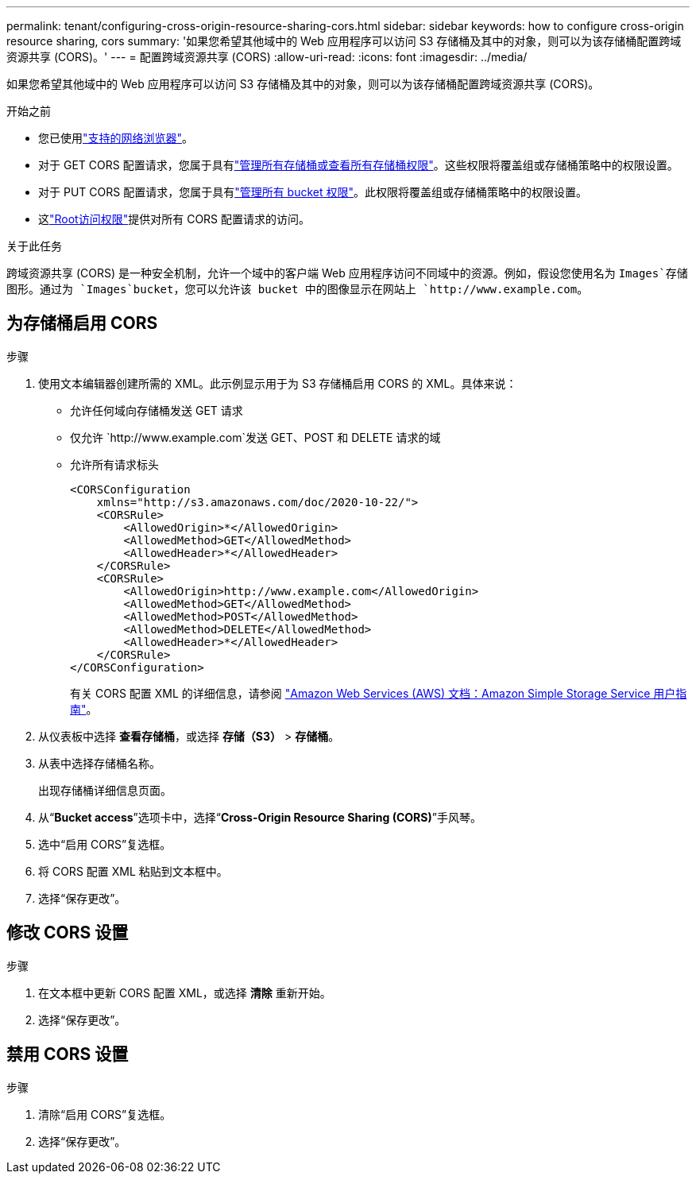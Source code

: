 ---
permalink: tenant/configuring-cross-origin-resource-sharing-cors.html 
sidebar: sidebar 
keywords: how to configure cross-origin resource sharing, cors 
summary: '如果您希望其他域中的 Web 应用程序可以访问 S3 存储桶及其中的对象，则可以为该存储桶配置跨域资源共享 (CORS)。' 
---
= 配置跨域资源共享 (CORS)
:allow-uri-read: 
:icons: font
:imagesdir: ../media/


[role="lead"]
如果您希望其他域中的 Web 应用程序可以访问 S3 存储桶及其中的对象，则可以为该存储桶配置跨域资源共享 (CORS)。

.开始之前
* 您已使用link:../admin/web-browser-requirements.html["支持的网络浏览器"]。
* 对于 GET CORS 配置请求，您属于具有link:tenant-management-permissions.html["管理所有存储桶或查看所有存储桶权限"]。这些权限将覆盖组或存储桶策略中的权限设置。
* 对于 PUT CORS 配置请求，您属于具有link:tenant-management-permissions.html["管理所有 bucket 权限"]。此权限将覆盖组或存储桶策略中的权限设置。
* 这link:tenant-management-permissions.html["Root访问权限"]提供对所有 CORS 配置请求的访问。


.关于此任务
跨域资源共享 (CORS) 是一种安全机制，允许一个域中的客户端 Web 应用程序访问不同域中的资源。例如，假设您使用名为 `Images`存储图形。通过为 `Images`bucket，您可以允许该 bucket 中的图像显示在网站上 `+http://www.example.com+`。



== 为存储桶启用 CORS

.步骤
. 使用文本编辑器创建所需的 XML。此示例显示用于为 S3 存储桶启用 CORS 的 XML。具体来说：
+
** 允许任何域向存储桶发送 GET 请求
** 仅允许 `+http://www.example.com+`发送 GET、POST 和 DELETE 请求的域
** 允许所有请求标头
+
[listing]
----
<CORSConfiguration
    xmlns="http://s3.amazonaws.com/doc/2020-10-22/">
    <CORSRule>
        <AllowedOrigin>*</AllowedOrigin>
        <AllowedMethod>GET</AllowedMethod>
        <AllowedHeader>*</AllowedHeader>
    </CORSRule>
    <CORSRule>
        <AllowedOrigin>http://www.example.com</AllowedOrigin>
        <AllowedMethod>GET</AllowedMethod>
        <AllowedMethod>POST</AllowedMethod>
        <AllowedMethod>DELETE</AllowedMethod>
        <AllowedHeader>*</AllowedHeader>
    </CORSRule>
</CORSConfiguration>
----
+
有关 CORS 配置 XML 的详细信息，请参阅 http://docs.aws.amazon.com/AmazonS3/latest/dev/Welcome.html["Amazon Web Services (AWS) 文档：Amazon Simple Storage Service 用户指南"^]。



. 从仪表板中选择 *查看存储桶*，或选择 *存储（S3）* > *存储桶*。
. 从表中选择存储桶名称。
+
出现存储桶详细信息页面。

. 从“*Bucket access*”选项卡中，选择“*Cross-Origin Resource Sharing (CORS)*”手风琴。
. 选中“启用 CORS”复选框。
. 将 CORS 配置 XML 粘贴到文本框中。
. 选择“保存更改”。




== 修改 CORS 设置

.步骤
. 在文本框中更新 CORS 配置 XML，或选择 *清除* 重新开始。
. 选择“保存更改”。




== 禁用 CORS 设置

.步骤
. 清除“启用 CORS”复选框。
. 选择“保存更改”。

